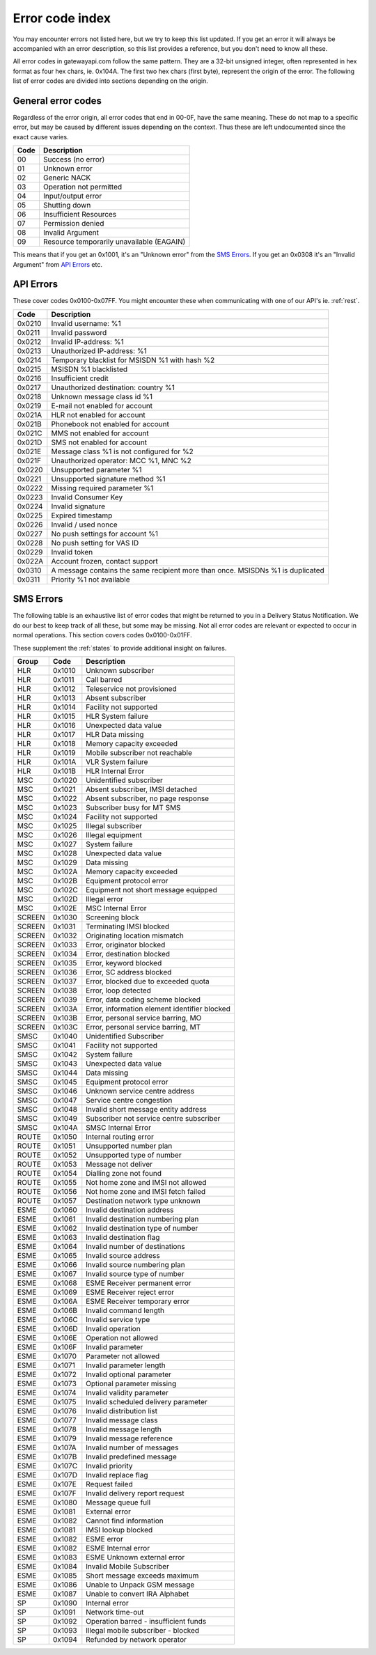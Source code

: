 Error code index
================
You may encounter errors not listed here, but we try to keep this list updated.
If you get an error it will always be accompanied with an error description, so
this list provides a reference, but you don't need to know all these.

All error codes in gatewayapi.com follow the same pattern. They are a 32-bit
unsigned integer, often represented in hex format as four hex chars, ie. 0x104A.
The first two hex chars (first byte), represent the origin of the error. The
following list of error codes are divided into sections depending on the origin.


General error codes
-------------------
Regardless of the error origin, all error codes that end in 00-0F, have the same
meaning.
These do not map to a specific error, but may be caused by different issues
depending on the context. Thus these are left undocumented since the exact cause
varies.

====  =========================================
Code  Description
====  =========================================
00    Success (no error)
01    Unknown error
02    Generic NACK
03    Operation not permitted
04    Input/output error
05    Shutting down
06    Insufficient Resources
07    Permission denied
08    Invalid Argument
09    Resource temporarily unavailable (EAGAIN)
====  =========================================

This means that if you get an 0x1001, it's an "Unknown error" from the
`SMS Errors`_. If you get an 0x0308 it's an "Invalid Argument" from
`API Errors`_ etc.

.. _apierror:

API Errors
----------
These cover codes 0x0100-0x07FF. You might encounter these when
communicating with one of our API's ie. :ref:`rest`.

======  =======================
 Code   Description
======  =======================
0x0210  Invalid username: %1
0x0211  Invalid password
0x0212  Invalid IP-address: %1
0x0213  Unauthorized IP-address: %1
0x0214  Temporary blacklist for MSISDN %1 with hash %2
0x0215  MSISDN %1 blacklisted
0x0216  Insufficient credit
0x0217  Unauthorized destination: country %1
0x0218  Unknown message class id %1
0x0219  E-mail not enabled for account
0x021A  HLR not enabled for account
0x021B  Phonebook not enabled for account
0x021C  MMS not enabled for account
0x021D  SMS not enabled for account
0x021E  Message class %1 is not configured for %2
0x021F  Unauthorized operator: MCC %1, MNC %2
0x0220  Unsupported parameter %1
0x0221  Unsupported signature method %1
0x0222  Missing required parameter %1
0x0223  Invalid Consumer Key
0x0224  Invalid signature
0x0225  Expired timestamp
0x0226  Invalid / used nonce
0x0227  No push settings for account %1
0x0228  No push setting for VAS ID
0x0229  Invalid token
0x022A  Account frozen, contact support
0x0310  A message contains the same recipient more than once. MSISDNs %1 is duplicated
0x0311  Priority %1 not available
======  =======================

.. _smserror:

SMS Errors
----------
The following table is an exhaustive list of error codes that might be returned
to you in a Delivery Status Notification. We do our best to keep track of all
these, but some may be missing. Not all error codes are relevant or expected to
occur in normal operations. This section covers codes 0x0100-0x01FF.

These supplement the :ref:`states` to provide additional insight on
failures.

======= ====== =============================================
Group   Code   Description
======= ====== =============================================
HLR     0x1010 Unknown subscriber
HLR     0x1011 Call barred
HLR     0x1012 Teleservice not provisioned
HLR     0x1013 Absent subscriber
HLR     0x1014 Facility not supported
HLR     0x1015 HLR System failure
HLR     0x1016 Unexpected data value
HLR     0x1017 HLR Data missing
HLR     0x1018 Memory capacity exceeded
HLR     0x1019 Mobile subscriber not reachable
HLR     0x101A VLR System failure
HLR     0x101B HLR Internal Error
MSC     0x1020 Unidentified subscriber
MSC     0x1021 Absent subscriber, IMSI detached
MSC     0x1022 Absent subscriber, no page response
MSC     0x1023 Subscriber busy for MT SMS
MSC     0x1024 Facility not supported
MSC     0x1025 Illegal subscriber
MSC     0x1026 Illegal equipment
MSC     0x1027 System failure
MSC     0x1028 Unexpected data value
MSC     0x1029 Data missing
MSC     0x102A Memory capacity exceeded
MSC     0x102B Equipment protocol error
MSC     0x102C Equipment not short message equipped
MSC     0x102D Illegal error
MSC     0x102E MSC Internal Error
SCREEN  0x1030 Screening block
SCREEN  0x1031 Terminating IMSI blocked
SCREEN  0x1032 Originating location mismatch
SCREEN  0x1033 Error, originator blocked
SCREEN  0x1034 Error, destination blocked
SCREEN  0x1035 Error, keyword blocked
SCREEN  0x1036 Error, SC address blocked
SCREEN  0x1037 Error, blocked due to exceeded quota
SCREEN  0x1038 Error, loop detected
SCREEN  0x1039 Error, data coding scheme blocked
SCREEN  0x103A Error, information element identifier blocked
SCREEN  0x103B Error, personal service barring, MO
SCREEN  0x103C Error, personal service barring, MT
SMSC    0x1040 Unidentified Subscriber
SMSC    0x1041 Facility not supported
SMSC    0x1042 System failure
SMSC    0x1043 Unexpected data value
SMSC    0x1044 Data missing
SMSC    0x1045 Equipment protocol error
SMSC    0x1046 Unknown service centre address
SMSC    0x1047 Service centre congestion
SMSC    0x1048 Invalid short message entity address
SMSC    0x1049 Subscriber not service centre subscriber
SMSC    0x104A SMSC Internal Error
ROUTE   0x1050 Internal routing error
ROUTE   0x1051 Unsupported number plan
ROUTE   0x1052 Unsupported type of number
ROUTE   0x1053 Message not deliver
ROUTE   0x1054 Dialling zone not found
ROUTE   0x1055 Not home zone and IMSI not allowed
ROUTE   0x1056 Not home zone and IMSI fetch failed
ROUTE   0x1057 Destination network type unknown
ESME    0x1060 Invalid destination address
ESME    0x1061 Invalid destination numbering plan
ESME    0x1062 Invalid destination type of number
ESME    0x1063 Invalid destination flag
ESME    0x1064 Invalid number of destinations
ESME    0x1065 Invalid source address
ESME    0x1066 Invalid source numbering plan
ESME    0x1067 Invalid source type of number
ESME    0x1068 ESME Receiver permanent error
ESME    0x1069 ESME Receiver reject error
ESME    0x106A ESME Receiver temporary error
ESME    0x106B Invalid command length
ESME    0x106C Invalid service type
ESME    0x106D Invalid operation
ESME    0x106E Operation not allowed
ESME    0x106F Invalid parameter
ESME    0x1070 Parameter not allowed
ESME    0x1071 Invalid parameter length
ESME    0x1072 Invalid optional parameter
ESME    0x1073 Optional parameter missing
ESME    0x1074 Invalid validity parameter
ESME    0x1075 Invalid scheduled delivery parameter
ESME    0x1076 Invalid distribution list
ESME    0x1077 Invalid message class
ESME    0x1078 Invalid message length
ESME    0x1079 Invalid message reference
ESME    0x107A Invalid number of messages
ESME    0x107B Invalid predefined message
ESME    0x107C Invalid priority
ESME    0x107D Invalid replace flag
ESME    0x107E Request failed
ESME    0x107F Invalid delivery report request
ESME    0x1080 Message queue full
ESME    0x1081 External error
ESME    0x1082 Cannot find information
ESME    0x1081 IMSI lookup blocked
ESME    0x1082 ESME error
ESME    0x1082 ESME Internal error
ESME    0x1083 ESME Unknown external error
ESME    0x1084 Invalid Mobile Subscriber
ESME    0x1085 Short message exceeds maximum
ESME    0x1086 Unable to Unpack GSM message
ESME    0x1087 Unable to convert IRA Alphabet
SP      0x1090 Internal error
SP      0x1091 Network time-out
SP      0x1092 Operation barred - insufficient funds
SP      0x1093 Illegal mobile subscriber - blocked
SP      0x1094 Refunded by network operator
======= ====== =============================================
